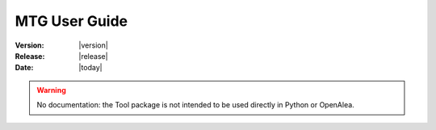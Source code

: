 .. Do not edit. 
.. File automatically generated by sphinx_tools.py, revision 1695, on Wed Apr 15 17:05:11 2009

.. _mtg_user:

MTG User Guide
###############

:Version: |version|
:Release: |release|
:Date: |today|

.. warning:: No documentation: the Tool package is not intended to be used directly in Python or OpenAlea. 

